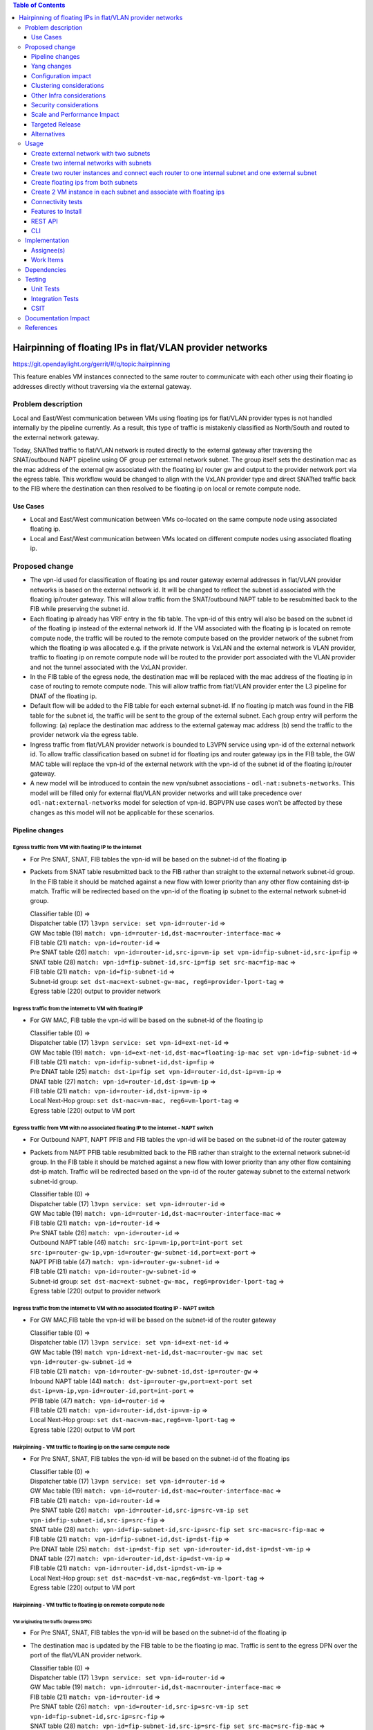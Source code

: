.. contents:: Table of Contents
         :depth: 3

==============================================================
Hairpinning of floating IPs in flat/VLAN provider networks
==============================================================

https://git.opendaylight.org/gerrit/#/q/topic:hairpinning

This feature enables VM instances connected to the same router to communicate with each other using their
floating ip addresses directly without traversing via the external gateway.

Problem description
===================

Local and East/West communication between VMs using floating ips for flat/VLAN provider types is not
handled internally by the pipeline currently. As a result, this type of traffic is mistakenly classified
as North/South and routed to the external network gateway.

Today, SNATted traffic to flat/VLAN network is routed directly to the external gateway after traversing
the SNAT/outbound NAPT pipeline using OF group per external network subnet.
The group itself sets the destination mac as the mac address of the external gw associated with the floating ip/
router gw and output to the provider network port via the egress table.
This workflow would be changed to align with the VxLAN provider type and direct SNATted traffic back to the FIB
where the destination can then resolved to be floating ip on local or remote compute node.

Use Cases
---------

- Local and East/West communication between VMs co-located on the same compute node using associated floating ip.
- Local and East/West communication between VMs located on different compute nodes using associated floating ip.

Proposed change
===============

* The vpn-id used for classification of floating ips and router gateway external addresses in flat/VLAN
  provider networks is based on the external network id. It will be changed to reflect the subnet id
  associated with the floating ip/router gateway. This will allow traffic from the SNAT/outbound NAPT
  table to be resubmitted back to the FIB while preserving the subnet id.

* Each floating ip already has VRF entry in the fib table. The vpn-id of this entry will also be based
  on the subnet id of the floating ip instead of the external network id. If the VM associated with the
  floating ip is located on remote compute node, the traffic will be routed to the remote compute based
  on the provider network of the subnet from which the floating ip was allocated e.g. if the private
  network is VxLAN and the external network is VLAN provider, traffic to floating ip on remote compute
  node will be routed to the provider port associated with the VLAN provider and not the tunnel
  associated with the VxLAN provider.

* In the FIB table of the egress node, the destination mac will be replaced with the mac address
  of the floating ip in case of routing to remote compute node. This will allow traffic from flat/VLAN
  provider enter the L3 pipeline for DNAT of the floating ip.

* Default flow will be added to the FIB table for each external subnet-id. If no floating ip match
  was found in the FIB table for the subnet id, the traffic will be sent to the group of the external
  subnet. Each group entry will perform the following:
  (a) replace the destination mac address to the external gateway mac address
  (b) send the traffic to the provider network via the egress table.

* Ingress traffic from flat/VLAN provider network is bounded to L3VPN service using vpn-id of the
  external network id. To allow traffic classification based on subnet id for floating ips and router
  gateway ips in the FIB table, the GW MAC table will replace the vpn-id of the external network with
  the vpn-id of the subnet id of the floating ip/router gateway.

* A new model will be introduced to contain the new vpn/subnet associations - ``odl-nat:subnets-networks``.
  This model will be filled only for external  flat/VLAN provider networks and will take precedence over
  ``odl-nat:external-networks`` model for selection of vpn-id. BGPVPN use cases won't be affected by these
  changes as this model will not be applicable for these scenarios.

Pipeline changes
----------------

Egress traffic from VM with floating IP to the internet
^^^^^^^^^^^^^^^^^^^^^^^^^^^^^^^^^^^^^^^^^^^^^^^^^^^^^^^^^
- For Pre SNAT, SNAT, FIB tables the vpn-id will be based on the subnet-id of the floating ip
- Packets from SNAT table resubmitted back to the FIB rather than straight to the external network subnet-id group.
  In the FIB table it should be matched against a new flow with lower priority than any other flow containing
  dst-ip match. Traffic will be redirected based on the vpn-id of the floating ip subnet to the external network
  subnet-id group.

  | Classifier table (0) =>
  | Dispatcher table (17) ``l3vpn service: set vpn-id=router-id`` =>
  | GW Mac table (19) ``match: vpn-id=router-id,dst-mac=router-interface-mac`` =>
  | FIB table (21) ``match: vpn-id=router-id`` =>
  | Pre SNAT table (26) ``match: vpn-id=router-id,src-ip=vm-ip set vpn-id=fip-subnet-id,src-ip=fip`` =>
  | SNAT table (28) ``match: vpn-id=fip-subnet-id,src-ip=fip set src-mac=fip-mac`` =>
  | FIB table (21) ``match: vpn-id=fip-subnet-id`` =>
  | Subnet-id group: ``set dst-mac=ext-subnet-gw-mac, reg6=provider-lport-tag`` =>
  | Egress table (220) output to provider network

Ingress traffic from the internet to VM with floating IP
^^^^^^^^^^^^^^^^^^^^^^^^^^^^^^^^^^^^^^^^^^^^^^^^^^^^^^^^^
- For GW MAC, FIB table the vpn-id will be based on the subnet-id of the floating ip

  | Classifier table (0) =>
  | Dispatcher table (17) ``l3vpn service: set vpn-id=ext-net-id`` =>
  | GW Mac table (19) ``match: vpn-id=ext-net-id,dst-mac=floating-ip-mac set vpn-id=fip-subnet-id`` =>
  | FIB table (21) ``match: vpn-id=fip-subnet-id,dst-ip=fip`` =>
  | Pre DNAT table (25) ``match: dst-ip=fip set vpn-id=router-id,dst-ip=vm-ip`` =>
  | DNAT table (27) ``match: vpn-id=router-id,dst-ip=vm-ip`` =>
  | FIB table (21) ``match: vpn-id=router-id,dst-ip=vm-ip`` =>
  | Local Next-Hop group: ``set dst-mac=vm-mac, reg6=vm-lport-tag`` =>
  | Egress table (220) output to VM port

Egress traffic from VM with no associated floating IP to the internet - NAPT switch
^^^^^^^^^^^^^^^^^^^^^^^^^^^^^^^^^^^^^^^^^^^^^^^^^^^^^^^^^^^^^^^^^^^^^^^^^^^^^^^^^^^^^
- For Outbound NAPT, NAPT PFIB and FIB tables the vpn-id will be based on the subnet-id of the router gateway
- Packets from NAPT PFIB table resubmitted back to the FIB rather than straight to the external network subnet-id group.
  In the FIB table it should be matched against a new flow with lower priority than any other flow containing
  dst-ip match. Traffic will be redirected based on the vpn-id of the router gateway subnet to the external network
  subnet-id group.

  | Classifier table (0) =>
  | Dispatcher table (17) ``l3vpn service: set vpn-id=router-id`` =>
  | GW Mac table (19) ``match: vpn-id=router-id,dst-mac=router-interface-mac`` =>
  | FIB table (21) ``match: vpn-id=router-id`` =>
  | Pre SNAT table (26) ``match: vpn-id=router-id`` =>
  | Outbound NAPT table (46) ``match: src-ip=vm-ip,port=int-port set src-ip=router-gw-ip,vpn-id=router-gw-subnet-id,port=ext-port`` =>
  | NAPT PFIB table (47) ``match: vpn-id=router-gw-subnet-id`` =>
  | FIB table (21) ``match: vpn-id=router-gw-subnet-id`` =>
  | Subnet-id group: ``set dst-mac=ext-subnet-gw-mac, reg6=provider-lport-tag`` =>
  | Egress table (220) output to provider network

Ingress traffic from the internet to VM with no associated floating IP - NAPT switch
^^^^^^^^^^^^^^^^^^^^^^^^^^^^^^^^^^^^^^^^^^^^^^^^^^^^^^^^^^^^^^^^^^^^^^^^^^^^^^^^^^^^^
- For GW MAC,FIB table the vpn-id will be based on the subnet-id of the router gateway

  | Classifier table (0) =>
  | Dispatcher table (17) ``l3vpn service: set vpn-id=ext-net-id`` =>
  | GW Mac table (19) ``match vpn-id=ext-net-id,dst-mac=router-gw mac set vpn-id=router-gw-subnet-id`` =>
  | FIB table (21) ``match: vpn-id=router-gw-subnet-id,dst-ip=router-gw`` =>
  | Inbound NAPT table (44) ``match: dst-ip=router-gw,port=ext-port set dst-ip=vm-ip,vpn-id=router-id,port=int-port`` =>
  | PFIB table (47) ``match: vpn-id=router-id`` =>
  | FIB table (21) ``match: vpn-id=router-id,dst-ip=vm-ip`` =>
  | Local Next-Hop group: ``set dst-mac=vm-mac,reg6=vm-lport-tag`` =>
  | Egress table (220) output to VM port

Hairpinning - VM traffic to floating ip on the same compute node
^^^^^^^^^^^^^^^^^^^^^^^^^^^^^^^^^^^^^^^^^^^^^^^^^^^^^^^^^^^^^^^^^^
- For Pre SNAT, SNAT, FIB tables the vpn-id will be based on the subnet-id of the floating ips

  | Classifier table (0) =>
  | Dispatcher table (17) ``l3vpn service: set vpn-id=router-id`` =>
  | GW Mac table (19) ``match: vpn-id=router-id,dst-mac=router-interface-mac`` =>
  | FIB table (21) ``match: vpn-id=router-id`` =>
  | Pre SNAT table (26) ``match: vpn-id=router-id,src-ip=src-vm-ip set vpn-id=fip-subnet-id,src-ip=src-fip`` =>
  | SNAT table (28) ``match: vpn-id=fip-subnet-id,src-ip=src-fip set src-mac=src-fip-mac`` =>
  | FIB table (21) ``match: vpn-id=fip-subnet-id,dst-ip=dst-fip`` =>
  | Pre DNAT table (25) ``match: dst-ip=dst-fip set vpn-id=router-id,dst-ip=dst-vm-ip`` =>
  | DNAT table (27) ``match: vpn-id=router-id,dst-ip=dst-vm-ip`` =>
  | FIB table (21) ``match: vpn-id=router-id,dst-ip=dst-vm-ip`` =>
  | Local Next-Hop group: ``set dst-mac=dst-vm-mac,reg6=dst-vm-lport-tag`` =>
  | Egress table (220) output to VM port

Hairpinning - VM traffic to floating ip on remote compute node
^^^^^^^^^^^^^^^^^^^^^^^^^^^^^^^^^^^^^^^^^^^^^^^^^^^^^^^^^^^^^^^^^^
VM originating the traffic (**Ingress DPN**):
""""""""""""""""""""""""""""""""""""""""""""""
- For Pre SNAT, SNAT, FIB tables the vpn-id will be based on the subnet-id of the floating ip
- The destination mac is updated by the FIB table to be the floating ip mac. Traffic is sent to the egress DPN over
  the port of the flat/VLAN provider network.

  | Classifier table (0) =>
  | Dispatcher table (17) ``l3vpn service: set vpn-id=router-id`` =>
  | GW Mac table (19) ``match: vpn-id=router-id,dst-mac=router-interface-mac`` =>
  | FIB table (21) ``match: vpn-id=router-id`` =>
  | Pre SNAT table (26) ``match: vpn-id=router-id,src-ip=src-vm-ip set vpn-id=fip-subnet-id,src-ip=src-fip`` =>
  | SNAT table (28) ``match: vpn-id=fip-subnet-id,src-ip=src-fip set src-mac=src-fip-mac`` =>
  | FIB table (21) ``match: vpn-id=fip-subnet-id,dst-ip=dst-fip set dst-mac=dst-fip-mac, reg6=provider-lport-tag`` =>
  | Egress table (220) output to provider network

VM receiving the traffic (**Egress DPN**):
"""""""""""""""""""""""""""""""""""""""""""
- For GW MAC, FIB table the vpn-id will be based on the subnet-id of the floating ip

  | Classifier table (0) =>
  | Dispatcher table (17) ``l3vpn service: set vpn-id=ext-net-id`` =>
  | GW Mac table (19) ``match: vpn-id=ext-net-id,dst-mac=dst-fip-mac set vpn-id=fip-subnet-id`` =>
  | FIB table (21) ``match: vpn-id=fip-subnet-id,dst-ip=dst-fip`` =>
  | Pre DNAT table (25) ``match: dst-ip=dst-fip set vpn-id=router-id,dst-ip=dst-vm-ip`` =>
  | DNAT table (27) ``match: vpn-id=router-id,dst-ip=dst-vm-ip`` =>
  | FIB table (21) ``match: vpn-id=router-id,dst-ip=dst-vm-ip`` =>
  | Local Next-Hop group: ``set dst-mac=dst-vm-mac,lport-tag=dst-vm-lport-tag`` =>
  | Egress table (220) output to VM port

Hairpinning - traffic from VM with no associated floating IP to floating ip on remote compute node
^^^^^^^^^^^^^^^^^^^^^^^^^^^^^^^^^^^^^^^^^^^^^^^^^^^^^^^^^^^^^^^^^^^^^^^^^^^^^^^^^^^^^^^^^^^^^^^^^^^^^^^

VM originating the traffic (**Ingress DPN**) is non-NAPT switch:
""""""""""""""""""""""""""""""""""""""""""""""""""""""""""""""""
- No flow changes required. Traffic will be directed to NAPT switch and directed to the outbound NAPT table straight
  from the internal tunnel table

  | Classifier table (0) =>
  | Dispatcher table (17) ``l3vpn service: set vpn-id=router-id`` =>
  | GW Mac table (19) ``match: vpn-id=router-id,dst-mac=router-interface-mac`` =>
  | FIB table (21) ``match: vpn-id=router-id`` =>
  | Pre SNAT table (26) ``match: vpn-id=router-id`` =>
  | NAPT Group ``output to tunnel port of NAPT switch`` =>


VM originating the traffic (**Ingress DPN**) is the NAPT switch:
""""""""""""""""""""""""""""""""""""""""""""""""""""""""""""""""
- For Outbound NAPT, NAPT PFIB, Pre DNAT, DNAT and FIB tables the vpn-id will be based on the common subnet-id of the
  router gateway and the floating-ip.
- Packets from NAPT PFIB table resubmitted back to the FIB where they will be matched against the destnation floating ip.
- The destination mac is updated by the FIB table to be the floating ip mac. Traffic is sent to the egress DPN over
  the port of the flat/VLAN provider network.

  | Classifier table (0) =>
  | Dispatcher table (17) ``l3vpn service: set vpn-id=router-id`` =>
  | GW Mac table (19) ``match: vpn-id=router-id,dst-mac=router-interface-mac`` =>
  | FIB table (21) ``match: vpn-id=router-id`` =>
  | Pre SNAT table (26) ``match: vpn-id=router-id`` =>
  | Outbound NAPT table (46) ``match: src-ip=vm-ip,port=int-port set src-ip=router-gw-ip,vpn-id=router-gw-subnet-id,port=ext-port`` =>
  | NAPT PFIB table (47) ``match: vpn-id=router-gw-subnet-id`` =>
  | FIB table (21) ``match: vpn-id=router-gw-subnet-id dst-ip=dst-fip set dst-mac=dst-fip-mac, reg6=provider-lport-tag`` =>
  | Egress table (220) output to provider network

VM receiving the traffic (**Egress DPN**):
"""""""""""""""""""""""""""""""""""""""""""
- For GW MAC, FIB table the vpn-id will be based on the subnet-id of the floating ip

  | Classifier table (0) =>
  | Dispatcher table (17) ``l3vpn service: set vpn-id=ext-net-id`` =>
  | GW Mac table (19) ``match: vpn-id=ext-net-id,dst-mac=dst-fip-mac set vpn-id=fip-subnet-id`` =>
  | FIB table (21) ``match: vpn-id=fip-subnet-id,dst-ip=dst-fip`` =>
  | Pre DNAT table (25) ``match: dst-ip=dst-fip set vpn-id=router-id,dst-ip=dst-vm-ip`` =>
  | DNAT table (27) ``match: vpn-id=router-id,dst-ip=dst-vm-ip`` =>
  | FIB table (21) ``match: vpn-id=router-id,dst-ip=dst-vm-ip`` =>
  | Local Next-Hop group: ``set dst-mac=dst-vm-mac,lport-tag=dst-vm-lport-tag`` =>
  | Egress table (220) output to VM port


Yang changes
---------------
odl-nat module will be enhanced with the following container
::

  container external-subnets {
    list subnets  {
      key id;
      leaf id {
         type yang:uuid;
      }
      leaf vpnid {
         type yang:uuid;
      }
      leaf router-id {
         type yang:uuid;
      }
      leaf external-network-id {
         type yang:uuid;
      }
    }
  }


This model will be filled out only for flat/VLAN external network provider types.
If this model is missing, vpn-id will be taken from ``odl-nat:external-networks`` model
to maintain compatibility with BGPVPN models.

Configuration impact
---------------------
None

Clustering considerations
-------------------------
None

Other Infra considerations
--------------------------
None

Security considerations
-----------------------
None

Scale and Performance Impact
----------------------------
None

Targeted Release
-----------------
Carbon

Alternatives
------------
None

Usage
=====

Create external network with two subnets
------------------------------------------

::

 neutron net-create public-net -- --router:external --is-default --provider:network_type=flat
 --provider:physical_network=physnet1
 neutron subnet-create --ip_version 4 --gateway 10.64.0.1 --name public-subnet1 <public-net-uuid> 10.64.0.0/16
 -- --enable_dhcp=False
 neutron subnet-create --ip_version 4 --gateway 10.65.0.1 --name public-subnet2 <public-net-uuid> 10.65.0.0/16
 -- --enable_dhcp=False

Create two internal networks with subnets
-------------------------------------------

::

 neutron net-create private-net1
 neutron subnet-create --ip_version 4 --gateway 10.0.123.1 --name private-subnet1 <private-net1-uuid>
 10.0.123.0/24
 neutron net-create private-net2
 neutron subnet-create --ip_version 4 --gateway 10.0.124.1 --name private-subnet2 <private-net1-uuid>
 10.0.124.0/24

Create two router instances and connect each router to one internal subnet and one external subnet
----------------------------------------------------------------------------------------------------

::

 neutron router-create router1
 neutron router-interface-add <router1-uuid> <private-subnet1-uuid>
 neutron router-gateway-set --fixed-ip subnet_id=<public-subnet1-uuid> <router1-uuid> <public-net-uuid>
 neutron router-create router2
 neutron router-interface-add <router2-uuid> <private-subnet2-uuid>
 neutron router-gateway-set --fixed-ip subnet_id=<public-subnet2-uuid> <router2-uuid> <public-net-uuid>

Create floating ips from both subnets
---------------------------------------

::

 neutron floatingip-create --subnet <public-subnet1-uuid> public-net
 neutron floatingip-create --subnet <public-subnet1-uuid> public-net
 neutron floatingip-create --subnet <public-subnet2-uuid> public-net

Create 2 VM instance in each subnet and associate with floating ips
---------------------------------------------------------------------

::

 nova boot --image <image-id> --flavor <flavor-id> --nic net-id=<private-net1-uuid> VM1
 nova floating-ip-associate VM1 <fip1-public-subnet1>
 nova boot --image <image-id> --flavor <flavor-id> --nic net-id=<private-net1-uuid> VM2
 nova floating-ip-associate VM2 <fip2-public-subnet1>
 nova boot --image <image-id> --flavor <flavor-id> --nic net-id=<private-net2-uuid> VM3
 nova floating-ip-associate VM3 <fip1-public-subnet2>
 nova boot --image <image-id> --flavor <flavor-id> --nic net-id=<private-net2-uuid> VM4

Connectivity tests
--------------------

* Connect to the internet from all VMs. VM1 and VM2 will route traffic through external gateway 10.64.0.1
  VM3 and VM4 route traffic through external gateway 10.65.0.1.

* Hairpinning when source VM is associated with floating ip - ping between VM1 and VM2 using their floating ips.

* Hairpinning  when source VM is not associated with floating ip - ping from VM4 to VM3 using floating ip.
  Since VM4 has no associated floating ip a NAPT entry will be allocated using the router-gateway ip.

Features to Install
-------------------
odl-netvirt-openstack

REST API
--------

CLI
---


Implementation
==============

Assignee(s)
-----------

Primary assignee:
  Yair Zinger <yair.zinger@hpe.com>

Other contributors:
  Tali Ben-Meir <tali@hpe.com>


Work Items
----------
https://trello.com/c/uDcQw95v/104-pipeline-changes-fip-w-multiple-subnets-in-ext-net-hairpinning

* Add external-subnets model
* Add vpn-instances for external flat/VLAN sunbets
* Change pipeline to prefer vpn-id from external-subnets over vpn-id from external-networks
* Add write metadata to GW MAC table for floating ip/router gw mac addresses
* Add default subnet-id match in FIB table to external subnet group entry
* Changes in remote next-hop flow for floating ip in FIB table
    - Set destination mac to floating ip mac
    - Set egress actions to provider port of the network attached to the floating ip subnet
* Resubmit SNAT + Outbound NAPT flows to FIB table

Dependencies
============

None

Testing
=======

Unit Tests
----------

Integration Tests
-----------------

CSIT
----
* Hairpinning between VMs in the same subnet
* Hairpinning between VMs in different subnets connected to the same router
* Hairpinning with NAPT - source VM is not associated with floating ip
* Traffic to external network with multiple subnets

Documentation Impact
====================


References
==========

[1] `OpenDaylight Documentation Guide <http://docs.opendaylight.org/en/latest/documentation.html>`__
